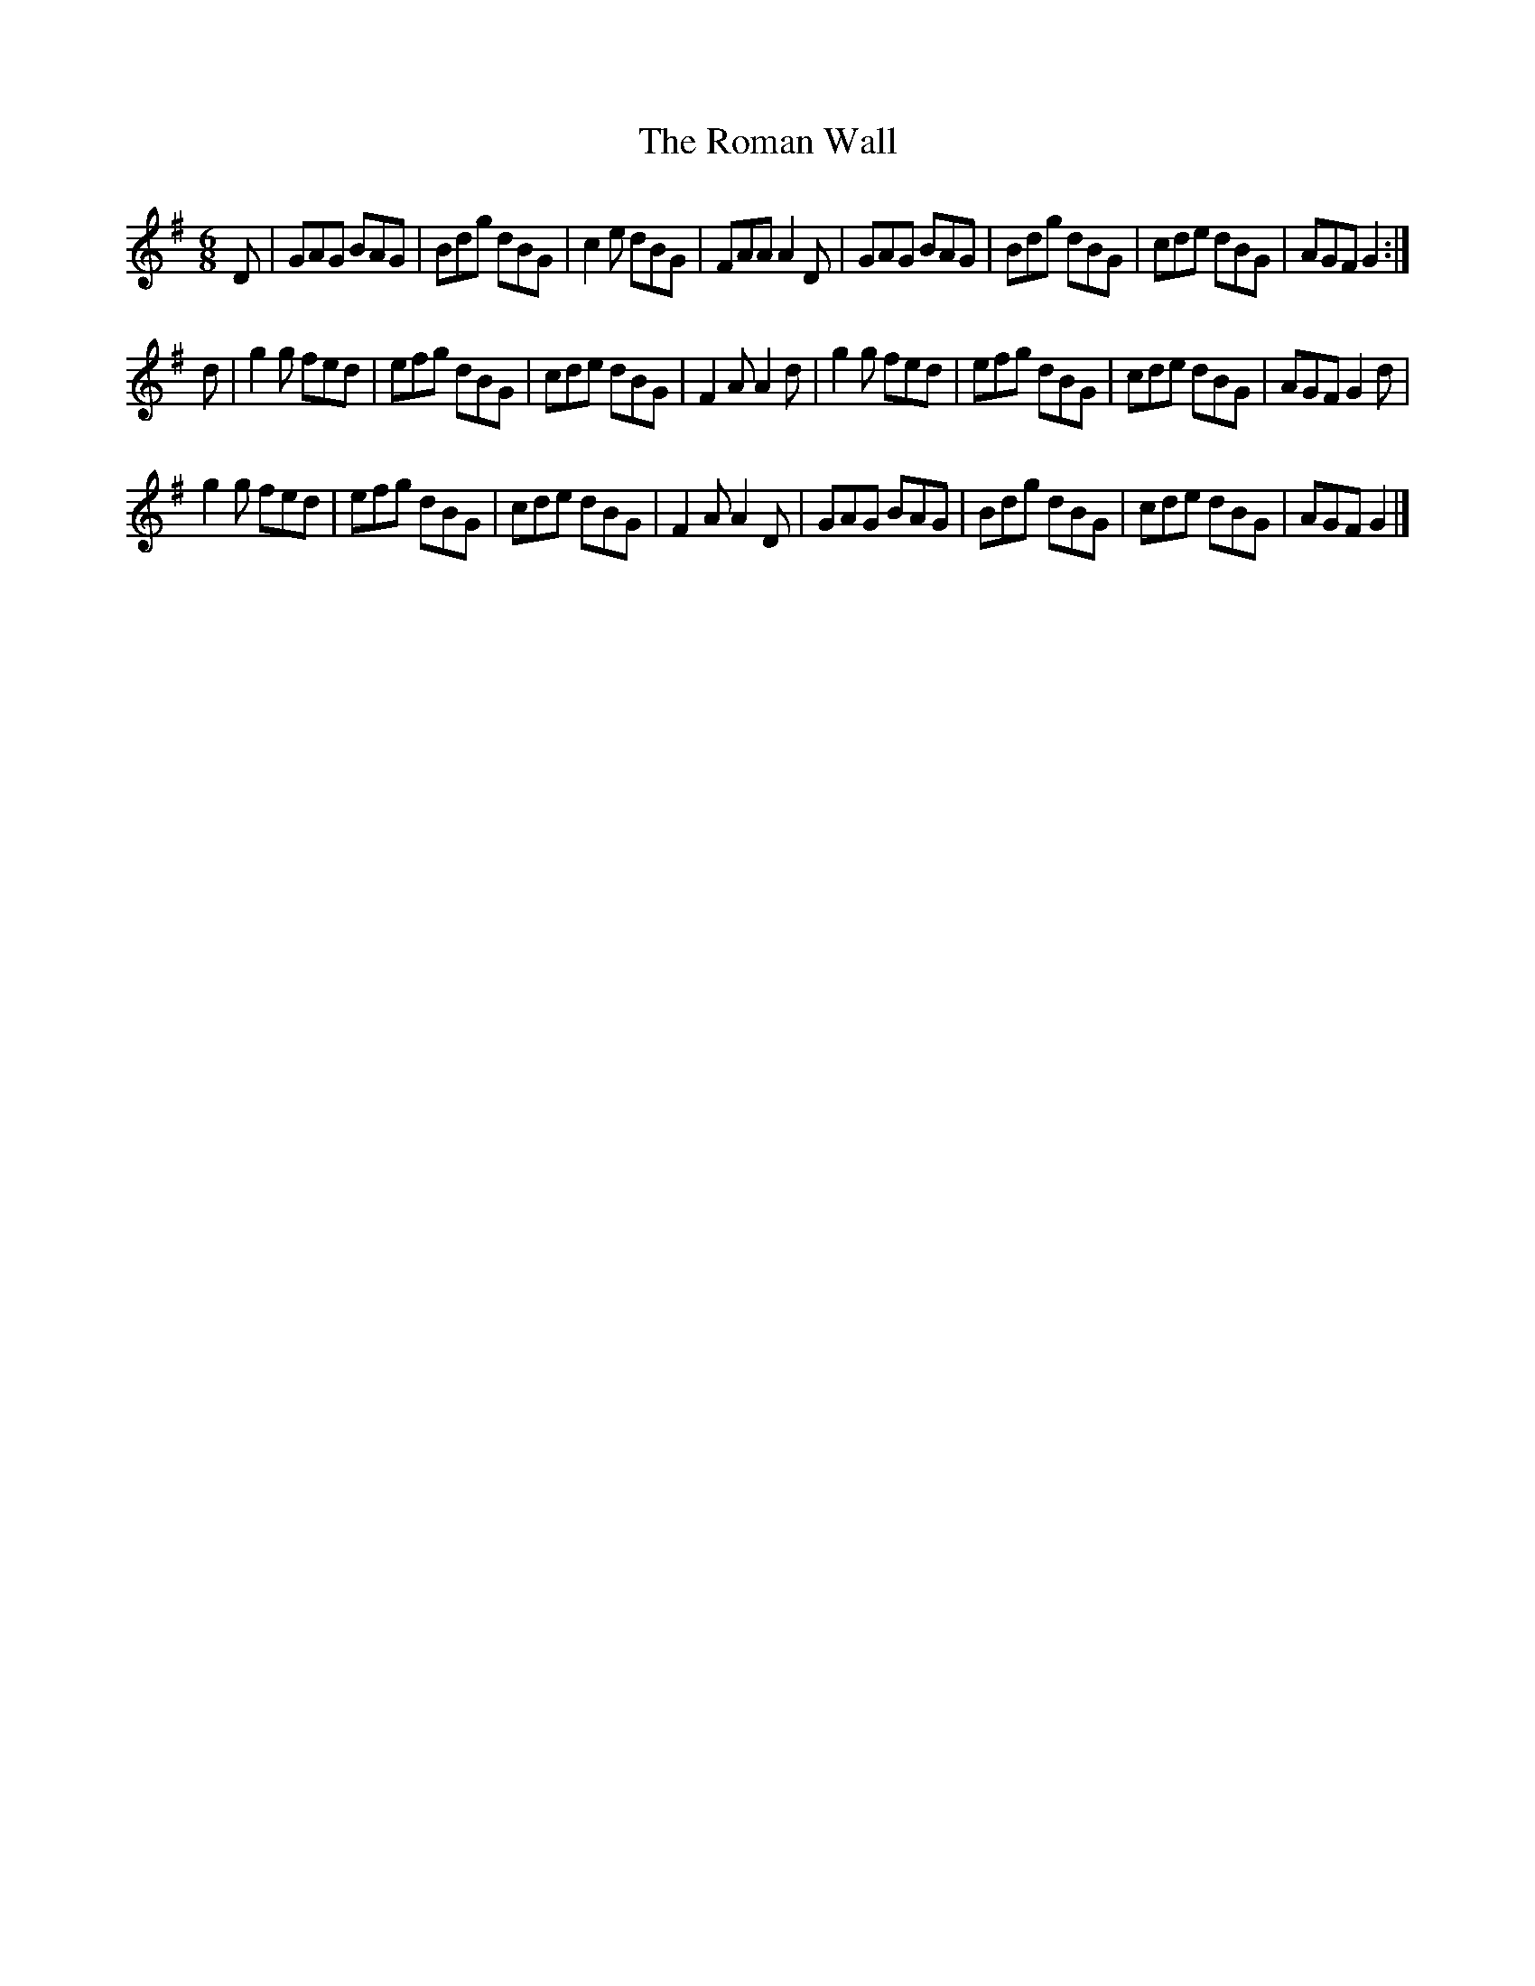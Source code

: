 X: 2
T: Roman Wall, The
Z: nickthefiddle
S: https://thesession.org/tunes/4802#setting17266
R: jig
M: 6/8
L: 1/8
K: Gmaj
D| GAG BAG | Bdg dBG | c2e dBG | FAA A2D |\ GAG BAG | Bdg dBG | cde dBG | AGF G2 :|! d | g2g fed | efg dBG | cde dBG | F2A A2d |\ g2g fed | efg dBG | cde dBG | AGF G2d |! g2g fed | efg dBG | cde dBG | F2A A2D |\ GAG BAG | Bdg dBG | cde dBG | AGF G2 |]!
